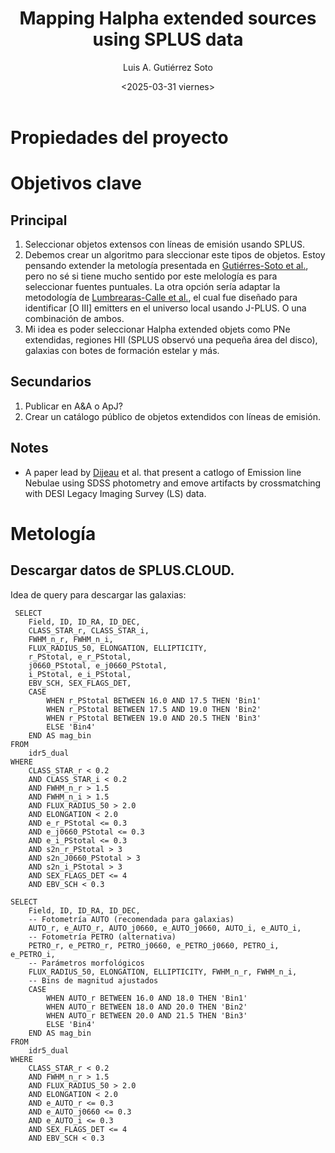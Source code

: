 #+TITLE: Mapping Halpha extended sources using SPLUS data
#+AUTHOR: Luis A. Gutiérrez Soto
#+DATE: <2025-03-31 viernes>
#+STARTUP: overview

* Propiedades del proyecto
:PROPERTIES:
:ID:         Extended_Halpha
:END:

* Objetivos clave
** Principal
  1. Seleccionar objetos extensos con líneas de emisión usando SPLUS.
  2. Debemos crear un algoritmo para sleccionar este tipos de objetos. Estoy pensando extender la
     metología presentada en [[https://ui.adsabs.harvard.edu/abs/2025A%26A...695A.104G/abstract][Gutiérres-Soto et al.]], pero no sé si tiene mucho sentido
     por este melología es para seleccionar fuentes puntuales. La otra opción sería adaptar 
     la metodología de [[https://ui.adsabs.harvard.edu/abs/2022A%26A...668A..60L/abstract][Lumbrearas-Calle et al.]], el cual fue diseñado para identificar
     [O III] emitters en el universo local usando J-PLUS. O una combinación de ambos.
  3. Mi idea es poder seleccionar Halpha extended objets como PNe extendidas, regiones HII (SPLUS observó
     una pequeña área del disco), galaxias con botes de formación estelar y más.
     
** Secundarios
  1. Publicar en A&A o ApJ?
  2. Crear un catálogo público de objetos extendidos con líneas de emisión.

** Notes
  + A paper lead by [[https://iopscience.iop.org/article/10.3847/1538-3881/adb485/pdf][Dijeau]] et al. that present a catlogo of Emission line Nebulae using SDSS photometry
    and emove artifacts by crossmatching with DESI Legacy Imaging Survey (LS) data.

* Metología
** Descargar datos de SPLUS.CLOUD.

 Idea de query para descargar las galaxias:

 #+BEGIN_SRC query :
 SELECT 
    Field, ID, ID_RA, ID_DEC, 
    CLASS_STAR_r, CLASS_STAR_i, 
    FWHM_n_r, FWHM_n_i, 
    FLUX_RADIUS_50, ELONGATION, ELLIPTICITY,
    r_PStotal, e_r_PStotal, 
    j0660_PStotal, e_j0660_PStotal, 
    i_PStotal, e_i_PStotal,
    EBV_SCH, SEX_FLAGS_DET,
    CASE 
        WHEN r_PStotal BETWEEN 16.0 AND 17.5 THEN 'Bin1'
        WHEN r_PStotal BETWEEN 17.5 AND 19.0 THEN 'Bin2'
        WHEN r_PStotal BETWEEN 19.0 AND 20.5 THEN 'Bin3'
        ELSE 'Bin4'
    END AS mag_bin
FROM 
    idr5_dual
WHERE 
    CLASS_STAR_r < 0.2 
    AND CLASS_STAR_i < 0.2 
    AND FWHM_n_r > 1.5 
    AND FWHM_n_i > 1.5 
    AND FLUX_RADIUS_50 > 2.0 
    AND ELONGATION < 2.0 
    AND e_r_PStotal <= 0.3 
    AND e_j0660_PStotal <= 0.3 
    AND e_i_PStotal <= 0.3 
    AND s2n_r_PStotal > 3 
    AND s2n_J0660_PStotal > 3 
    AND s2n_i_PStotal > 3 
    AND SEX_FLAGS_DET <= 4 
    AND EBV_SCH < 0.3
#+END_SRC

#+BEGIN_SRC query :
SELECT 
    Field, ID, ID_RA, ID_DEC,
    -- Fotometría AUTO (recomendada para galaxias)
    AUTO_r, e_AUTO_r, AUTO_j0660, e_AUTO_j0660, AUTO_i, e_AUTO_i,
    -- Fotometría PETRO (alternativa)
    PETRO_r, e_PETRO_r, PETRO_j0660, e_PETRO_j0660, PETRO_i, e_PETRO_i,
    -- Parámetros morfológicos
    FLUX_RADIUS_50, ELONGATION, ELLIPTICITY, FWHM_n_r, FWHM_n_i,
    -- Bins de magnitud ajustados
    CASE 
        WHEN AUTO_r BETWEEN 16.0 AND 18.0 THEN 'Bin1'
        WHEN AUTO_r BETWEEN 18.0 AND 20.0 THEN 'Bin2'
        WHEN AUTO_r BETWEEN 20.0 AND 21.5 THEN 'Bin3'
        ELSE 'Bin4'
    END AS mag_bin
FROM 
    idr5_dual
WHERE 
    CLASS_STAR_r < 0.2 
    AND FWHM_n_r > 1.5 
    AND FLUX_RADIUS_50 > 2.0 
    AND ELONGATION < 2.0 
    AND e_AUTO_r <= 0.3 
    AND e_AUTO_j0660 <= 0.3 
    AND e_AUTO_i <= 0.3 
    AND SEX_FLAGS_DET <= 4 
    AND EBV_SCH < 0.3

#+END_SRC
